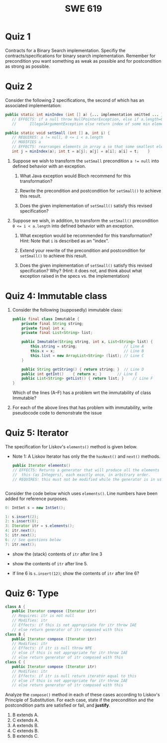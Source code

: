#+TITLE: SWE 619 
#+OPTIONS: ^:nil toc:1

#+HTML_HEAD: <link rel="stylesheet" href="https://dynaroars.github.io/files/org.css">
#+HTML_HEAD: <link rel="alternative stylesheet" href="https://nguyenthanhvuh.github.io/files/org-orig.css">
* Quiz 1
# ** equal (the first equal implementation in in-class exercise 1)
#     - Give 2 inputs such that the results from the specs (Javadoc) and implementation agree 
#     - Give 2 inputs such that the results from the specs (Javadoc) and implementation disagree
Contracts for a Binary Search implementation. Specifiy the contracts/specifications for binary search implementation. Remember for precondition you want something as weak as possible and for postcondition as strong as possible.

#+begin_comment
Binary_search(arrays, x)
- precondition:
  - arrays: sorted, cannot null,
- postcondition:
  - if x not in arrays: raise some exception ...
  - ow: returns index of x in array
#+end_comment

* Quiz 2

Consider the following 2 specifications, the second of which has an associated implementation:
#+begin_src java
public static int minIndex (int [] a) {... implementation omitted ... }
   // EFFECTS: if a null throw NullPointerException, else if a.length=0 throw
   //      IllegalArgumentException else return index of some min element in a.

public static void setSmall (int [] a, int i) {
   // REQUIRES: a != null, 0 <= i < a.length
   // MODIFIES a
   // EFFECTS: rearranges elements in array a so that some smallest element is at index i
   int j = minIndex(a); int t = a[j]; a[j] = a[i]; a[i] = t;    }
#+end_src

1. Suppose we wish to transform the ~setSmall~ precondition ~a != null~ into defined behavior with an exception.
   1. What Java exception would Bloch recommend for this transformation?
      #+begin_comment
      Answer: NullPointerException.
      #+end_comment
   2. Rewrite the precondition and postcondition for ~setSmall()~ to achieve this result.
      #+begin_comment
         Answer: Note that the predicate a!=null is no longer in the REQUIRES clause.
         // REQUIRES: 0 <= i < a.length
         // MODIFIES a
         // EFFECTS: if a = null throw NullPointerException else
         //          rearranges elements in array a so that
         //          smallest element is at index i
      #+end_comment
   3. Does the given implementation of ~setSmall()~ satisfy this revised specification?
      #+begin_comment
      Answer: Yes. Note that the call to ~minIndex()~ generates the correct exception.
      #+end_comment
2. Suppose we wish, in addition, to transform the ~setSmall()~ precondition ~0 <= i < a.length~ into defined behavior with an exception.
   1. What exception would be recommended for this transformation? Hint: Note that ~i~ is described as an "index".
     #+begin_comment
     Answer: IndexOutOfBoundsException
     #+end_comment
   2. Extend your rewrite of the precondition and postcondition for ~setSmall()~ to achieve this result.
      #+begin_comment
      Answer: Note that the predicate 0 <= i < a.length is no longer in the REQUIRES clause.
      // MODIFIES a
      // EFFECTS: if a = null throw NullPointerException else
      //          if !(0 <= i < a.length) throw IndexOutOfBoundsException else
      //          rearranges elements in array a so that
      //          smallest element is at index i
      #+end_comment
   3. Does the given implementation of ~setSmall()~ satisfy this revised specification? Why? (Hint: it does not, and think about what exception raised in the specs vs. the implementation)
      #+begin_comment
      Answer: No. There are two cases. If the array is not empty, then the implementation returns ~IndexOutOfBoundsException~. However, if the array is empty, then the implementation generates ~IllegalArgumentException~ via the call to ~minIndex()~, which is /not/ ~IndexOutOfBoundsException~.
      #+end_comment


# * Quiz 3: Immutability
# *Immutatiblity*: Consider a partial version of Bloch's mutable Stack class:
#    #+begin_src java
#      public class Stack {

#          private Object[] elements;
#          private int size = 0;

#          public Stack() { this.elements = new Object[0]; }

#          public void push (Object e) {
#              ensureCapacity();      // implementation omitted from quiz
#              elements[size++] = e;
#          }

#          public Object pop () {
#              if (size == 0) throw new IllegalStateException("Stack.pop");
#              Object result = elements[--size];
#              elements[size] = null;
#              return result;
#          }
#      }

#    #+end_src
#    Also consider the following client interaction with Stack
#    #+begin_src java
#      Stack s = new Stack();
#      s.push("cat");
#      s.push("dog");
#      System.out.println(s.pop());
#    #+end_src
#      - What methods would be needed to convert the client interaction into an equivalent interaction with an immutable version called IStack? For each method, give *just the method header* - not the contract or implemetation.

   
#    #+begin_comment
#      public class IStack{
#      public IStack push(Object e){
#      // return new IStack() ....
#      }

#      public IStack pop (){
#      // return new IStack object
#      }

#      public Object top(){
#      // return the top of the stack
#      }

#      }
#    #+end_comment

** COMMENT Quiz 3: Verification using Hoare Logic
   Given the program
   #+begin_src java
     // {x <= 1}   # P1
     // {x <= 11}  # P2

     while (x != 10){
         x := x + 1;
     }

     //{x == 10}  # Q
   #+end_src
  
   1. Informally reason that this program is correct with the given =P1= and =Q=.
   1. This program *is correct* with respect to the given precondition =P1= and postcondition =Q=.  Prove it by finding a loop invariant and verify the verification condition (show your work, i.e., generate the =wp= and the =vc= of the program, and reason about these)
   2. Now, consider a different precondition =P2=.
      1. Recompute the VC of the program with respect to =P2=.
      1. is the VC  =P2 -> WP ..=  valid?  if yes, what does that mean,  if not, what does that mean?
      
# #+begin_comment
#    loop inv :  x <= 10

#    wp(while[x<=10](x != 10){x := x + 1;}, {x == 10}) =

#    //conj 1
#    I =
#    x <=10
   
#    //conj 2
#    (I & x!=10) => wp(x:= x+1, I)   =
#    (x <= 10 & x!=10) => wp(x:= x+1, x <= 10)
#    (x < 10) => x+1 <= 10
#    (x <= 9) => x <= 9
#    TRUE

#    //conj 3
#    (I & !(x!=10) => x == 10) =
#    (x <= 10 & !(x!=10) => x == 10)
#    x == 10 => x == 10
#    True

#    //vc
#    x<=10 => x<=10   #for P1,  this implication holds and thus shows the program is correct (wrt to Q and P1)

#    //x<=11 => x<=10   #for P2, this implication does not hold (cex x=11), and thus does not show anything other than that we cannot prove it. Important: fail to prove does not mean the program is wrong,  it simplify means we cannot prove it (could be because we picked a weak loop invariant,  could also be that the program is actually wrong)
# #+end_comment



*  Quiz 4: Immutable class
  
  1. Consider the following (supposedly) immutable class:

     #+begin_src java
       public final class Immutable {
           private final String string;
           private final int x;
           private final List<String> list;

           public Immutable(String string, int x, List<String> list) {
               this.string = string;                     // Line A
               this.x = x;                               // Line B
               this.list = new ArrayList<String> (list); // Line C
           }

           public String getString() { return string; }  // Line D
           public int getInt()    { return x; }       // Line E
           public List<String> getList() { return list; }    // Line F
       }
     #+end_src
    Which of the lines (A--F) has a problem wrt the immutability of class Immutable?
  2. For each of the above lines that has problem with immutability, write pseudocode code to demonstrate the issue

#     #+begin_comment
#      Only line F (because list is muttable)

#      List<String> list = //... supppose list is [cat, dog]
#      Immutable im = new Immutable("bat", 7, list);
#      list = im.getList();
#      list.add("elephant");   // now I've changed the internal state of Immutable
#                              // from
#                              // <bat, 7, [cat, dog]>
#                              // to
#                              // <bat, 7, [cat, dog, elephant]>
#     #+end_comment


* Quiz 5:  Iterator

The specification for Liskov's ~elements()~ method is given below.
- Note 1: A Liskov Iterator has only the the ~hasNext()~ and ~next()~ methods.

    #+begin_src java
     public Iterator elements()
     // EFFECTS: Returns a generator that will produce all the elements of
     //  this (as Integers), each exactly once, in arbitrary order.
     // REQUIRES: this must not be modified while the generator is in use


       #+end_src

Consider the code below which uses ~elements()~. Line numbers have been added for reference purposes.
  #+begin_src java
        0: IntSet s = new IntSet();

        1: s.insert(2);
        2: s.insert(8);
        3: Iterator itr = s.elements();
        4: itr.next();
        5: itr.next();
        6: // See questions below
        7: itr.next();

  #+end_src
	
- show the (stack) contents of ~itr~  after line 3
#+begin_comment
[2,8]  or [8,2]
#+end_comment
- show the contents of ~itr~  after line 5.
#+begin_comment
[]
#+end_comment
- If line 6 is ~s.insert(12)~; show the contents of ~itr~ after line 6?
#+begin_comment
Undefined behavior or violating the requirements of iteration
#+end_comment


* Quiz 6:  Type

  #+begin_src java
 class A {
    public Iterator compose (Iterator itr)
    // Requires: itr is not null
    // Modifies: itr
    // Effects: if this is not appropriate for itr throw IAE
    // else return generator of itr composed with this
 class B {
    public Iterator compose (Iterator itr)
    // Modifies: itr
    // Effects: if itr is null throw NPE
    // else if this is not appropriate for itr throw IAE
    // else return generator of itr composed with this
 class C {
    public Iterator compose (Iterator itr)
    // Modifies: itr
    // Effects: if itr is null return iterator equal to this
    // else if this is not appropriate for itr throw IAE
    // else return generator of itr composed with this
   #+end_src

 Analyze the =compose()= method in each of these cases according to Liskov's Principle of Substitution. For each case, state if the precondition and the postcondition parts are satisfied or fail, and *justify*.

 1. B extends A.
 1. C extends A.
 1. A extends B.
 1. C extends B.
 1. B extends C.

#+begin_comment
1. B extends A.
Precondition Part:
Answer: Satisfied: weaker precondition in B
Postcondition Part:
Answer: Satisfied: Identical behavior where A defined, with additional behavior where A not defined.
2.C extends A.
Precondition Part:
Answer: Satisfied: weaker precondition in C
Postcondition Part:
Answer: Satisfied: Identical behavior where A defined, with additional behavior where A not defined.
3. A extends B.
Precondition Part:
Answer: Not satisfied: stronger precondition in A
Postcondition Part:
Answer: No analysis required
4. C extends B.
Precondition Part:
Answer: Satisfied: same preconditions
Postcondition Part:
Answer A: Not satisfied: Inconsistent behavior in case where itr is null
Answer B: Satisfied, stronger post (assuming returning a an iterator equal to this)
5. B extends C.
Precondition Part:
Answer: Satisfied: same preconditions
Postcondition Part:
Answer: Not satisfied: Inconsistent behavior in case where itr is null
#+end_comment

# * Quiz 7:

#   #+begin_src java
#     Set<String> t = //  See questions below

#     t.add("antelope");
#     t.add("dog");
#     t.add("cat");

#  // t.toString() is ???
#   #+end_src


# 1. Suppose ~t~ is instantiated as ~Set<String> t = new TreeSet<String>();~.  At the end of the computation, what is ~t.toString()?~
#   #+begin_comment
#   Answer: [antelope, cat, dog]
#   #+end_comment
# 2. Suppose ~t~ is instantiated as ~Set<String> t = new TreeSet<String>((x,y) -> x.length() - y.length());~. At the end of the computation, what is ~t.toString()?~
#   #+begin_comment
#   Answer: [dog, antelope]
#   #+end_comment

# # 3. Suppose ~t~ is instantiated as ~Set<String> t = new TreeSet<String>((x,y) -> y.compareTo(x));~. At the end of the computation, what is ~t.toString()?~
# # #+begin_comment
# # Answer: [dog, cat, antelope]
# # #+end_comment

# # 4. Which of the above ~Comparator~ implementations is problematic? and why?
# # #+begin_comment
# # Answer: 2, compare(a,b)  is not consistent with a.equals(b).
# # #+end_comment


# * Quiz 8:
# Consider the following code:
# #+begin_src java
# public class Example <E> {
#     String           string = "ant";
#     Integer          seven = 7;
#     E                e = null;
#     Object[]         objects;
#     List < Object >  listObject;
#     List < E >       listE;
#     public void m() {
#           // Java code for questions appears here
#     }
# }
# #+end_src

# Independently consider the following 5 sequences of Java instructions. For each sequence, what of the following choices will happen ? (i) compiler warning; (ii) compiler error; (iii) runtime exception; or (iv) normal run

# -
# #+begin_src java
# objects = new E[1];
# objects[0] = e;
# #+end_src
# #+begin_comment
# Answer: compiler error
# #+end_comment

# -
# #+begin_src java
# listE = new ArrayList < E >();
# listE.add(e);
# listObject = listE;
# #+end_src
# #+begin_comment
# Answer: compiler error
# #+end_comment


# -
# #+begin_src java
# listObject = new ArrayList < String >();
# listObject.add(string) ;
# listObject.add(seven) ;
# #+end_src
# #+begin_comment
# Answer: compiler error
# #+end_comment


# -
# #+begin_src java
# objects = new Object[1];
# objects[0] = string;
# objects[0] = seven;
# #+end_src
# #+begin_comment
# Answer: normal run
# #+end_comment


# -
# #+begin_src java
# objects = new String[1];
# objects[0] = string;
# objects[0] = seven;
# #+end_src
# #+begin_comment
# Answer: runtime exception
# #+end_comment

# * Quiz 9:
#   Consider the following code.
#   #+begin_src java
# class Apple {
#   // rep-inv:  name != null
#   private String name;
#   public Apple (String name) {
#      if (name == null) throw new NPE(...);
#      this.name = name;
#   }
#   @Override public boolean equals (Object o) {
#      if (!(o instanceof Apple)) { return false; }
#      Apple a = (Apple) o;
#      return name.equals(a.name);
#   }
#   @Override public int hashCode() { // see questions below }
#   @Override public String toString() { return name; }
# }
# class AppleTracker extends Apple {
#   private static Set<String> inventory = new HashSet<String> ();
#   public AppleTracker (String name) { super(name); inventory.add(name);}
#   public static Set<String> getInventory() { return Collections.unmodifiableSet(inventory);}
# }
# // client code
# Apple a = new Apple("Winesap");
# AppleTracker at1 = new AppleTracker("Winesap");
# AppleTracker at2 = new AppleTracker("Fuji");

#   #+end_src

# Mark each of the following either *True* or *False*:

# 1. The ~equals()~ method in the AppleTracker class is inherited from the Apple class.
# - ~a.equals(at1)~ sometimes returns true and sometimes returns false.
# - The ~equals()~ method in the Apple class relies on the rep-invariant to satisfy its contract.
# - ~AppleTracker~ adds client-visible state to Apple objects.
# - ~a.equals(at1)~ and ~at1.equals(a)~ are both true.
# - ~a.equals(at2)~ and ~at2.equals(a)~ are both false.
# - ~at1.equals(a)~ and ~a.equals(at2)~ are both true, but ~at1.equals(at2)~ is false.
# - It would correct to implement ~hashCode()~ as ~return name.hashCode();~
# - It would correct to inherit ~hashCode()~ from the Object class.
# - Bloch would object to replacing ~o instanceof Apple~ with a predicate built atop ~getClass()~.


# # #+begin_comment
# # Answer: T,F,T,F,T,T,F,T,F,T
# # #+end_comment


# # * Quiz 10: 11/22
# # Consider the following code, and suppose the main method in ~Sub~ is executed.
# # #+begin_src java
# # public class Super {
# #   private String y;
# #   public Super () { stut();}
# #   public void stut() { if (y == null) {y = "cat";} else {y = y + y;}}
# # }
# # public class Sub extends Super {
# #   private String x;
# #   public Sub (String s) { x = s;}
# #   @Override public void stut() {
# #      x = x + x;
# #   }
# #   public static void main(String[] args) {
# #       Super s = new Sub("dog");
# #   }
# # }
# # #+end_src


# # 1. Is the constructor in Super invoked? Why or why not?
# #    #+begin_comment
# #    Answer: Yes. There is an implicit call to super(); as the very first instruction in the Sub constructor
# #    #+end_comment
# # 1. Is the stut() method in Super invoked? Why or why not?
# #    #+begin_comment
# #    Answer: No. The stut() method is overridden in class Sub, and so the class Sub stut() method is invoked instead.
# #    #+end_comment
# # 1. Is the stut() method in Sub invoked? Why or why not?
# #    #+begin_comment
# #    Answer: Yes. See the answer to the previous question.
# #    #+end_comment
# # 1. Which rule in Bloch does this code violate? (Any reasonable phrasing of the principle is fine.)
# #    #+begin_comment
# #    Answer: The rule that says "Constructors (in classes that may be extended) must not invoke overridable methods."
# #     #+end_comment


# # * Quiz 11: 11/29

# # Consider the following incomplete JUnit theory about the consistency of ~compareTo()~ (from the Comparable interface) and equals().
# #   #+begin_comment
# #   Grading note: Since this quiz is about JUnit theories, and not generics, feel free to ignore generics entirely in this quiz.
# #   #+end_comment
# #   #+begin_src java
# #    @Theory public void compareToConsistentWithEquals( ... ) {
# #       assumeTrue (...);   // Assume none of the parameters are null  (i.e. no NPE)
# #       assumeTrue (...);   // Assume parameters are mutually comparable (i.e. no CCE)
      
# #       assertTrue (...);   // See question 3
# #     }

# #   #+end_src
# # - How many parameters should this theory have?
# #   #+begin_comment
# #     Answer: 2
# #   #+end_comment
# # - What type should each of the paramters have?
# #   #+begin_comment
# #   Answer: Comparable
# #   Grading note: Technically, this should be type E, where there is a constraint in the class type:
# #   public class SomeJUnitTestClass <E extends Comparable<E>> {
# #   Anything that shows that you know that the parameters need to be comparable is fine.
# #   #+end_comment
# # - What is an appropriate assertion?  Note: assume that the ~assumeTrue(...)~ statements are correctly implemented.
# #    #+begin_comment
# #      assertTrue (x.equals(y) == (x.compareTo(y) == 0));   // Assert
# #      There are other ways of stating this, of course. The key point is that this is an "iff" relationship.
# #    #+end_comment
# # - Suppose you had the following DataPoints. How many times does JUnit evaluate the ~assertTrue()~ statement in this theory?
# #   #+begin_src java
# #   @DataPoints
# #    public static String[] stuff = { "cat", "cat", "dog"};
# #   #+end_src
# #   #+begin_comment
# #       3*3 = 9    11,22,33,12,13,23,21,31,32
# #   #+end_comment
